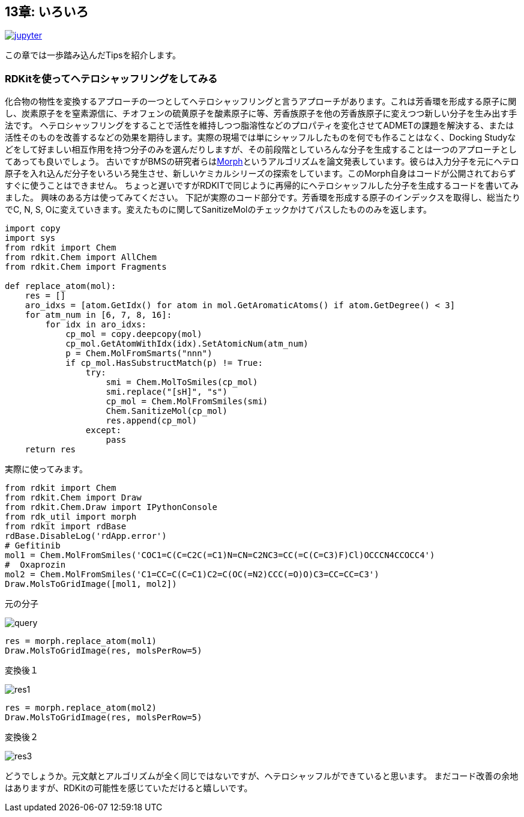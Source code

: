 == 13章: いろいろ
:imagesdir: images

image:jupyter.png[link="https://github.com/Mishima-syk/py4chemoinformatics/blob/master/notebooks/ch13_hetero_shuffle.ipynb"]

この章では一歩踏み込んだTipsを紹介します。

=== RDKitを使ってヘテロシャッフリングをしてみる

化合物の物性を変換するアプローチの一つとしてヘテロシャッフリングと言うアプローチがあります。これは芳香環を形成する原子に関し、炭素原子をを窒素源信に、チオフェンの硫黄原子を酸素原子に等、芳香族原子を他の芳香族原子に変えつつ新しい分子を生み出す手法です。
ヘテロシャッフリングをすることで活性を維持しつつ脂溶性などのプロパティを変化させてADMETの課題を解決する、または活性そのものを改善するなどの効果を期待します。実際の現場では単にシャッフルしたものを何でも作ることはなく、Docking Studyなどをして好ましい相互作用を持つ分子のみを選んだりしますが、その前段階としていろんな分子を生成することは一つのアプローチとしてあっても良いでしょう。
古いですがBMSの研究者らはlink:https://pubs.acs.org/doi/10.1021/ci9004964[Morph]というアルゴリズムを論文発表しています。彼らは入力分子を元にヘテロ原子を入れ込んだ分子をいろいろ発生させ、新しいケミカルシリーズの探索をしています。このMorph自身はコードが公開されておらずすぐに使うことはできません。
ちょっと遅いですがRDKITで同じように再帰的にヘテロシャッフルした分子を生成するコードを書いてみました。
興味のある方は使ってみてください。
下記が実際のコード部分です。芳香環を形成する原子のインデックスを取得し、総当たりでC, N, S, Oに変えていきます。変えたものに関してSanitizeMolのチェックかけてパスしたもののみを返します。

[source, python]
----
import copy
import sys
from rdkit import Chem
from rdkit.Chem import AllChem
from rdkit.Chem import Fragments
 
def replace_atom(mol):
    res = []
    aro_idxs = [atom.GetIdx() for atom in mol.GetAromaticAtoms() if atom.GetDegree() < 3]
    for atm_num in [6, 7, 8, 16]:
        for idx in aro_idxs:
            cp_mol = copy.deepcopy(mol)
            cp_mol.GetAtomWithIdx(idx).SetAtomicNum(atm_num)
            p = Chem.MolFromSmarts("nnn")
            if cp_mol.HasSubstructMatch(p) != True:
                try:
                    smi = Chem.MolToSmiles(cp_mol)
                    smi.replace("[sH]", "s")
                    cp_mol = Chem.MolFromSmiles(smi)
                    Chem.SanitizeMol(cp_mol)
                    res.append(cp_mol)
                except:
                    pass
    return res
----

実際に使ってみます。

[source, python]
----
from rdkit import Chem
from rdkit.Chem import Draw
from rdkit.Chem.Draw import IPythonConsole
from rdk_util import morph
from rdkit import rdBase
rdBase.DisableLog('rdApp.error')
# Gefitinib
mol1 = Chem.MolFromSmiles('COC1=C(C=C2C(=C1)N=CN=C2NC3=CC(=C(C=C3)F)Cl)OCCCN4CCOCC4')
#  Oxaprozin
mol2 = Chem.MolFromSmiles('C1=CC=C(C=C1)C2=C(OC(=N2)CCC(=O)O)C3=CC=CC=C3')
Draw.MolsToGridImage([mol1, mol2])
----

元の分子

image::ch13/ch13_01.png[query]

[source, python]
----
res = morph.replace_atom(mol1)
Draw.MolsToGridImage(res, molsPerRow=5)
----

変換後１

image::ch13/ch13_02.png[res1]

[source, python]
----
res = morph.replace_atom(mol2)
Draw.MolsToGridImage(res, molsPerRow=5)
----

変換後２

image::ch13/ch13_03.png[res3]

どうでしょうか。元文献とアルゴリズムが全く同じではないですが、ヘテロシャッフルができていると思います。
まだコード改善の余地はありますが、RDKitの可能性を感じていただけると嬉しいです。